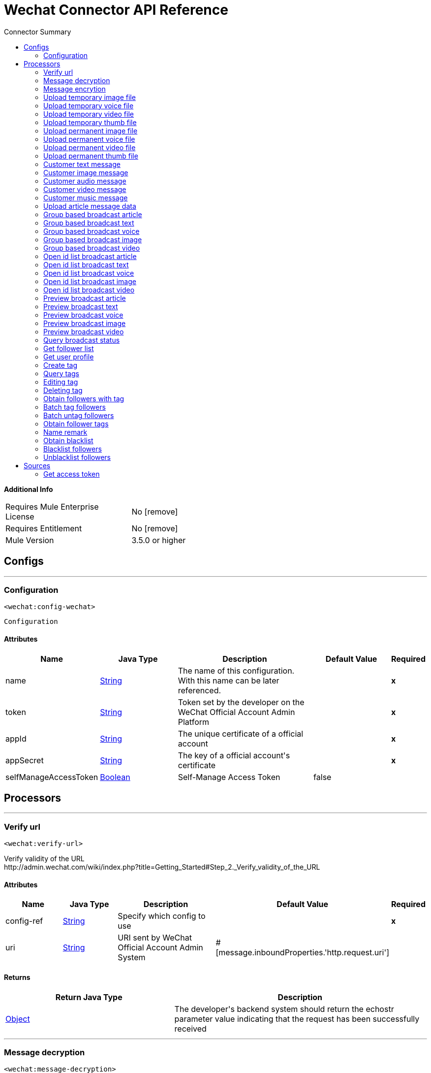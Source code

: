 
:toc:               left
:toc-title:         Connector Summary
:toclevels:         2
:last-update-label!:
:docinfo:
:source-highlighter: coderay
:icons: font


= Wechat Connector API Reference


*Additional Info*
[width="50", cols=".<60%,^40%" ]
|======================
| Requires Mule Enterprise License |  No icon:remove[]  {nbsp}
| Requires Entitlement |  No icon:remove[]  {nbsp}
| Mule Version | 3.5.0 or higher
|======================


== Configs
---
=== Configuration
`<wechat:config-wechat>`



`Configuration` 


==== Attributes
[cols=".^20%,.^20%,.^35%,.^20%,^.^5%", options="header"]
|======================
| Name | Java Type | Description | Default Value | Required
|name | +++<a href="http://docs.oracle.com/javase/7/docs/api/java/lang/String.html">String</a>+++ | The name of this configuration. With this name can be later referenced. | | *x*{nbsp}
| token | +++<a href="http://docs.oracle.com/javase/7/docs/api/java/lang/String.html">String</a>+++ | +++Token set by the developer on the WeChat Official Account Admin Platform+++ |   | *x*{nbsp}
| appId | +++<a href="http://docs.oracle.com/javase/7/docs/api/java/lang/String.html">String</a>+++ | +++The unique certificate of a official account+++ |   | *x*{nbsp}
| appSecret | +++<a href="http://docs.oracle.com/javase/7/docs/api/java/lang/String.html">String</a>+++ | +++The key of a official account's certificate+++ |   | *x*{nbsp}
| selfManageAccessToken | +++<a href="http://docs.oracle.com/javase/7/docs/api/java/lang/Boolean.html">Boolean</a>+++ | +++Self-Manage Access Token+++ |  false | {nbsp}
|======================



== Processors

---

=== Verify url
`<wechat:verify-url>`




+++
Verify validity of the URL
</br>http://admin.wechat.com/wiki/index.php?title=Getting_Started#Step_2._Verify_validity_of_the_URL
+++


    
    
==== Attributes
[cols=".^20%,.^20%,.^35%,.^20%,^.^5%", options="header"]
|======================
|Name |Java Type | Description | Default Value | Required
| config-ref | +++<a href="http://docs.oracle.com/javase/7/docs/api/java/lang/String.html">String</a>+++ | Specify which config to use | |*x*{nbsp}



| 
uri  | +++<a href="http://docs.oracle.com/javase/7/docs/api/java/lang/String.html">String</a>+++ | +++URI sent by WeChat Official Account Admin System+++ | #[message.inboundProperties.'http.request.uri'] | {nbsp}


|======================

==== Returns
[cols=".^40%,.^60%", options="header"]
|======================
|Return Java Type | Description
|+++<a href="http://docs.oracle.com/javase/7/docs/api/java/lang/Object.html">Object</a>+++ | +++The developer's backend system should return the echostr parameter value indicating that the request has been successfully received+++
|======================




---

=== Message decryption
`<wechat:message-decryption>`




+++
Authenticate message validity and obtain decrypted message.
</br><a href="http://admin.wechat.com/wiki/index.php?title=Implementation_Guide">http://admin.wechat.com/wiki/index.php?title=Implementation_Guide</a>
+++


    
            
==== Attributes
[cols=".^20%,.^20%,.^35%,.^20%,^.^5%", options="header"]
|======================
|Name |Java Type | Description | Default Value | Required
| config-ref | +++<a href="http://docs.oracle.com/javase/7/docs/api/java/lang/String.html">String</a>+++ | Specify which config to use | |*x*{nbsp}



| 
encrytedXml icon:envelope[] | +++<a href="http://docs.oracle.com/javase/7/docs/api/java/lang/String.html">String</a>+++ | +++Encryted message.+++ | #[payload] | {nbsp}




| 
encodingAesKey  | +++<a href="http://docs.oracle.com/javase/7/docs/api/java/lang/String.html">String</a>+++ | +++EncodingAESKey set by the developer on the WeChat Official Account Admin Platform+++ |  | *x*{nbsp}




| 
uri  | +++<a href="http://docs.oracle.com/javase/7/docs/api/java/lang/String.html">String</a>+++ | +++URI sent by WeChat Official Account Admin System+++ | #[message.inboundProperties.'http.request.uri'] | {nbsp}


|======================

==== Returns
[cols=".^40%,.^60%", options="header"]
|======================
|Return Java Type | Description
|+++<a href="http://docs.oracle.com/javase/7/docs/api/java/lang/String.html">String</a>+++ | +++String XML+++
|======================




---

=== Message encrytion
`<wechat:message-encrytion>`




+++
Encrypt a reply message from an official account
</br><a href="http://admin.wechat.com/wiki/index.php?title=Implementation_Guide">http://admin.wechat.com/wiki/index.php?title=Implementation_Guide</a>
+++


    
            
==== Attributes
[cols=".^20%,.^20%,.^35%,.^20%,^.^5%", options="header"]
|======================
|Name |Java Type | Description | Default Value | Required
| config-ref | +++<a href="http://docs.oracle.com/javase/7/docs/api/java/lang/String.html">String</a>+++ | Specify which config to use | |*x*{nbsp}



| 
replyXml icon:envelope[] | +++<a href="http://docs.oracle.com/javase/7/docs/api/java/lang/String.html">String</a>+++ | +++Reply message from an official account+++ | #[payload] | {nbsp}




| 
encodingAesKey  | +++<a href="http://docs.oracle.com/javase/7/docs/api/java/lang/String.html">String</a>+++ | +++EncodingAESKey set by the developer on the WeChat Official Account Admin Platform+++ |  | *x*{nbsp}




| 
uri  | +++<a href="http://docs.oracle.com/javase/7/docs/api/java/lang/String.html">String</a>+++ | +++URI sent by WeChat Official Account Admin System+++ | #[message.inboundProperties.'http.request.uri'] | {nbsp}


|======================

==== Returns
[cols=".^40%,.^60%", options="header"]
|======================
|Return Java Type | Description
|+++<a href="http://docs.oracle.com/javase/7/docs/api/java/lang/String.html">String</a>+++ | +++String XML+++
|======================




---

=== Upload temporary image file
`<wechat:upload-temporary-image-file>`




+++
Upload Temporary Image Material
</br><a href="http://admin.wechat.com/wiki/index.php?title=Transferring_Multimedia_Files">http://admin.wechat.com/wiki/index.php?title=Transferring_Multimedia_Files</a>
+++


    
            
==== Attributes
[cols=".^20%,.^20%,.^35%,.^20%,^.^5%", options="header"]
|======================
|Name |Java Type | Description | Default Value | Required
| config-ref | +++<a href="http://docs.oracle.com/javase/7/docs/api/java/lang/String.html">String</a>+++ | Specify which config to use | |*x*{nbsp}



| 
accessToken  | +++<a href="http://docs.oracle.com/javase/7/docs/api/java/lang/String.html">String</a>+++ | +++The certificate for the calling API. Mandatory if "Self Manage Access Token" config is true+++ |  | {nbsp}




| payload icon:envelope[] | +++Document+++ | *The current message payload is automatically transformed and injected to this parameter.* +++<br>+++ | #[payload] | {nbsp}




| 
attachment  | +++<a href="http://docs.oracle.com/javase/7/docs/api/java/util/Map.html">Map</a><<a href="http://docs.oracle.com/javase/7/docs/api/java/lang/String.html">String</a>,DataHandler>+++ | +++Attached file+++ | #[message.inboundAttachments] | {nbsp}


|======================

==== Returns
[cols=".^40%,.^60%", options="header"]
|======================
|Return Java Type | Description
|+++<a href="http://docs.oracle.com/javase/7/docs/api/java/util/Map.html">Map</a><<a href="http://docs.oracle.com/javase/7/docs/api/java/lang/String.html">String</a>,<a href="http://docs.oracle.com/javase/7/docs/api/java/lang/Object.html">Object</a>>+++ | +++HashMap+++
|======================




---

=== Upload temporary voice file
`<wechat:upload-temporary-voice-file>`




+++
Upload Temporary Voice Material
</br><a href="http://admin.wechat.com/wiki/index.php?title=Transferring_Multimedia_Files">http://admin.wechat.com/wiki/index.php?title=Transferring_Multimedia_Files</a>
+++


    
            
==== Attributes
[cols=".^20%,.^20%,.^35%,.^20%,^.^5%", options="header"]
|======================
|Name |Java Type | Description | Default Value | Required
| config-ref | +++<a href="http://docs.oracle.com/javase/7/docs/api/java/lang/String.html">String</a>+++ | Specify which config to use | |*x*{nbsp}



| 
accessToken  | +++<a href="http://docs.oracle.com/javase/7/docs/api/java/lang/String.html">String</a>+++ | +++The certificate for the calling API. Mandatory if "Self Manage Access Token" config is true+++ |  | {nbsp}




| payload icon:envelope[] | +++Document+++ | *The current message payload is automatically transformed and injected to this parameter.* +++<br>+++ | #[payload] | {nbsp}




| 
attachment  | +++<a href="http://docs.oracle.com/javase/7/docs/api/java/util/Map.html">Map</a><<a href="http://docs.oracle.com/javase/7/docs/api/java/lang/String.html">String</a>,DataHandler>+++ | +++Attached file+++ | #[message.inboundAttachments] | {nbsp}


|======================

==== Returns
[cols=".^40%,.^60%", options="header"]
|======================
|Return Java Type | Description
|+++<a href="http://docs.oracle.com/javase/7/docs/api/java/util/Map.html">Map</a><<a href="http://docs.oracle.com/javase/7/docs/api/java/lang/String.html">String</a>,<a href="http://docs.oracle.com/javase/7/docs/api/java/lang/Object.html">Object</a>>+++ | +++HashMap+++
|======================




---

=== Upload temporary video file
`<wechat:upload-temporary-video-file>`




+++
Upload Temporary Video Material
</br><a href="http://admin.wechat.com/wiki/index.php?title=Transferring_Multimedia_Files">http://admin.wechat.com/wiki/index.php?title=Transferring_Multimedia_Files</a>
+++


    
            
==== Attributes
[cols=".^20%,.^20%,.^35%,.^20%,^.^5%", options="header"]
|======================
|Name |Java Type | Description | Default Value | Required
| config-ref | +++<a href="http://docs.oracle.com/javase/7/docs/api/java/lang/String.html">String</a>+++ | Specify which config to use | |*x*{nbsp}



| 
accessToken  | +++<a href="http://docs.oracle.com/javase/7/docs/api/java/lang/String.html">String</a>+++ | +++The certificate for the calling API. Mandatory if "Self Manage Access Token" config is true+++ |  | {nbsp}




| payload icon:envelope[] | +++Document+++ | *The current message payload is automatically transformed and injected to this parameter.* +++<br>+++ | #[payload] | {nbsp}




| 
attachment  | +++<a href="http://docs.oracle.com/javase/7/docs/api/java/util/Map.html">Map</a><<a href="http://docs.oracle.com/javase/7/docs/api/java/lang/String.html">String</a>,DataHandler>+++ | +++Attached file+++ | #[message.inboundAttachments] | {nbsp}


|======================

==== Returns
[cols=".^40%,.^60%", options="header"]
|======================
|Return Java Type | Description
|+++<a href="http://docs.oracle.com/javase/7/docs/api/java/util/Map.html">Map</a><<a href="http://docs.oracle.com/javase/7/docs/api/java/lang/String.html">String</a>,<a href="http://docs.oracle.com/javase/7/docs/api/java/lang/Object.html">Object</a>>+++ | +++HashMap+++
|======================




---

=== Upload temporary thumb file
`<wechat:upload-temporary-thumb-file>`




+++
Upload Temporary Thumb Material
</br><a href="http://admin.wechat.com/wiki/index.php?title=Transferring_Multimedia_Files">http://admin.wechat.com/wiki/index.php?title=Transferring_Multimedia_Files</a>
+++


    
            
==== Attributes
[cols=".^20%,.^20%,.^35%,.^20%,^.^5%", options="header"]
|======================
|Name |Java Type | Description | Default Value | Required
| config-ref | +++<a href="http://docs.oracle.com/javase/7/docs/api/java/lang/String.html">String</a>+++ | Specify which config to use | |*x*{nbsp}



| 
accessToken  | +++<a href="http://docs.oracle.com/javase/7/docs/api/java/lang/String.html">String</a>+++ | +++The certificate for the calling API. Mandatory if "Self Manage Access Token" config is true+++ |  | {nbsp}




| payload icon:envelope[] | +++Document+++ | *The current message payload is automatically transformed and injected to this parameter.* +++<br>+++ | #[payload] | {nbsp}




| 
attachment  | +++<a href="http://docs.oracle.com/javase/7/docs/api/java/util/Map.html">Map</a><<a href="http://docs.oracle.com/javase/7/docs/api/java/lang/String.html">String</a>,DataHandler>+++ | +++Attached file+++ | #[message.inboundAttachments] | {nbsp}


|======================

==== Returns
[cols=".^40%,.^60%", options="header"]
|======================
|Return Java Type | Description
|+++<a href="http://docs.oracle.com/javase/7/docs/api/java/util/Map.html">Map</a><<a href="http://docs.oracle.com/javase/7/docs/api/java/lang/String.html">String</a>,<a href="http://docs.oracle.com/javase/7/docs/api/java/lang/Object.html">Object</a>>+++ | +++HashMap+++
|======================




---

=== Upload permanent image file
`<wechat:upload-permanent-image-file>`




+++
Upload Permanent Image Material
</br><a href="http://open.wechat.com/cgi-bin/newreadtemplate?t=overseas_open/docs/oa/asset-management/upload-perm-asset#asset-management_upload-perm-asset">http://open.wechat.com/cgi-bin/newreadtemplate?t=overseas_open/docs/oa/asset-management/upload-perm-asset#asset-management_upload-perm-asset</a>
+++


    
                
==== Attributes
[cols=".^20%,.^20%,.^35%,.^20%,^.^5%", options="header"]
|======================
|Name |Java Type | Description | Default Value | Required
| config-ref | +++<a href="http://docs.oracle.com/javase/7/docs/api/java/lang/String.html">String</a>+++ | Specify which config to use | |*x*{nbsp}



| 
accessToken  | +++<a href="http://docs.oracle.com/javase/7/docs/api/java/lang/String.html">String</a>+++ | +++The certificate for the calling API. Mandatory if "Self Manage Access Token" config is true+++ |  | {nbsp}




| 
title  | +++<a href="http://docs.oracle.com/javase/7/docs/api/java/lang/String.html">String</a>+++ | +++The title of this image.+++ |  | *x*{nbsp}




| payload icon:envelope[] | +++Document+++ | *The current message payload is automatically transformed and injected to this parameter.* +++<br>+++ | #[payload] | {nbsp}




| 
attachment  | +++<a href="http://docs.oracle.com/javase/7/docs/api/java/util/Map.html">Map</a><<a href="http://docs.oracle.com/javase/7/docs/api/java/lang/String.html">String</a>,DataHandler>+++ | +++Attached file+++ | #[message.inboundAttachments] | {nbsp}


|======================

==== Returns
[cols=".^40%,.^60%", options="header"]
|======================
|Return Java Type | Description
|+++<a href="http://docs.oracle.com/javase/7/docs/api/java/util/Map.html">Map</a><<a href="http://docs.oracle.com/javase/7/docs/api/java/lang/String.html">String</a>,<a href="http://docs.oracle.com/javase/7/docs/api/java/lang/Object.html">Object</a>>+++ | +++HashMap+++
|======================




---

=== Upload permanent voice file
`<wechat:upload-permanent-voice-file>`




+++
Upload Permanent Voice Material
</br><a href="http://open.wechat.com/cgi-bin/newreadtemplate?t=overseas_open/docs/oa/asset-management/upload-perm-asset#asset-management_upload-perm-asset">http://open.wechat.com/cgi-bin/newreadtemplate?t=overseas_open/docs/oa/asset-management/upload-perm-asset#asset-management_upload-perm-asset</a>
+++


    
                
==== Attributes
[cols=".^20%,.^20%,.^35%,.^20%,^.^5%", options="header"]
|======================
|Name |Java Type | Description | Default Value | Required
| config-ref | +++<a href="http://docs.oracle.com/javase/7/docs/api/java/lang/String.html">String</a>+++ | Specify which config to use | |*x*{nbsp}



| 
accessToken  | +++<a href="http://docs.oracle.com/javase/7/docs/api/java/lang/String.html">String</a>+++ | +++The certificate for the calling API. Mandatory if "Self Manage Access Token" config is true+++ |  | {nbsp}




| 
title  | +++<a href="http://docs.oracle.com/javase/7/docs/api/java/lang/String.html">String</a>+++ | +++The title of this voice.+++ |  | *x*{nbsp}




| payload icon:envelope[] | +++Document+++ | *The current message payload is automatically transformed and injected to this parameter.* +++<br>+++ | #[payload] | {nbsp}




| 
attachment  | +++<a href="http://docs.oracle.com/javase/7/docs/api/java/util/Map.html">Map</a><<a href="http://docs.oracle.com/javase/7/docs/api/java/lang/String.html">String</a>,DataHandler>+++ | +++Attached file+++ | #[message.inboundAttachments] | {nbsp}


|======================

==== Returns
[cols=".^40%,.^60%", options="header"]
|======================
|Return Java Type | Description
|+++<a href="http://docs.oracle.com/javase/7/docs/api/java/util/Map.html">Map</a><<a href="http://docs.oracle.com/javase/7/docs/api/java/lang/String.html">String</a>,<a href="http://docs.oracle.com/javase/7/docs/api/java/lang/Object.html">Object</a>>+++ | +++HashMap+++
|======================




---

=== Upload permanent video file
`<wechat:upload-permanent-video-file>`




+++
Upload Permanent Video Material
</br><a href="http://open.wechat.com/cgi-bin/newreadtemplate?t=overseas_open/docs/oa/asset-management/upload-perm-asset#asset-management_upload-perm-asset">http://open.wechat.com/cgi-bin/newreadtemplate?t=overseas_open/docs/oa/asset-management/upload-perm-asset#asset-management_upload-perm-asset</a>
+++


    
                    
==== Attributes
[cols=".^20%,.^20%,.^35%,.^20%,^.^5%", options="header"]
|======================
|Name |Java Type | Description | Default Value | Required
| config-ref | +++<a href="http://docs.oracle.com/javase/7/docs/api/java/lang/String.html">String</a>+++ | Specify which config to use | |*x*{nbsp}



| 
accessToken  | +++<a href="http://docs.oracle.com/javase/7/docs/api/java/lang/String.html">String</a>+++ | +++The certificate for the calling API. Mandatory if "Self Manage Access Token" config is true+++ |  | {nbsp}




| 
title  | +++<a href="http://docs.oracle.com/javase/7/docs/api/java/lang/String.html">String</a>+++ | +++The title of this video.+++ |  | *x*{nbsp}




| 
introduction  | +++<a href="http://docs.oracle.com/javase/7/docs/api/java/lang/String.html">String</a>+++ | +++A description for this video.+++ |  | *x*{nbsp}




| payload icon:envelope[] | +++Document+++ | *The current message payload is automatically transformed and injected to this parameter.* +++<br>+++ | #[payload] | {nbsp}




| 
attachment  | +++<a href="http://docs.oracle.com/javase/7/docs/api/java/util/Map.html">Map</a><<a href="http://docs.oracle.com/javase/7/docs/api/java/lang/String.html">String</a>,DataHandler>+++ | +++Attached file+++ | #[message.inboundAttachments] | {nbsp}


|======================

==== Returns
[cols=".^40%,.^60%", options="header"]
|======================
|Return Java Type | Description
|+++<a href="http://docs.oracle.com/javase/7/docs/api/java/util/Map.html">Map</a><<a href="http://docs.oracle.com/javase/7/docs/api/java/lang/String.html">String</a>,<a href="http://docs.oracle.com/javase/7/docs/api/java/lang/Object.html">Object</a>>+++ | +++HashMap+++
|======================




---

=== Upload permanent thumb file
`<wechat:upload-permanent-thumb-file>`




+++
Upload Permanent Thumb Material
</br><a href="http://open.wechat.com/cgi-bin/newreadtemplate?t=overseas_open/docs/oa/asset-management/upload-perm-asset#asset-management_upload-perm-asset">http://open.wechat.com/cgi-bin/newreadtemplate?t=overseas_open/docs/oa/asset-management/upload-perm-asset#asset-management_upload-perm-asset</a>
+++


    
                
==== Attributes
[cols=".^20%,.^20%,.^35%,.^20%,^.^5%", options="header"]
|======================
|Name |Java Type | Description | Default Value | Required
| config-ref | +++<a href="http://docs.oracle.com/javase/7/docs/api/java/lang/String.html">String</a>+++ | Specify which config to use | |*x*{nbsp}



| 
accessToken  | +++<a href="http://docs.oracle.com/javase/7/docs/api/java/lang/String.html">String</a>+++ | +++The certificate for the calling API. Mandatory if "Self Manage Access Token" config is true+++ |  | {nbsp}




| 
title  | +++<a href="http://docs.oracle.com/javase/7/docs/api/java/lang/String.html">String</a>+++ | +++The title of this thumb.+++ |  | *x*{nbsp}




| payload icon:envelope[] | +++Document+++ | *The current message payload is automatically transformed and injected to this parameter.* +++<br>+++ | #[payload] | {nbsp}




| 
attachment  | +++<a href="http://docs.oracle.com/javase/7/docs/api/java/util/Map.html">Map</a><<a href="http://docs.oracle.com/javase/7/docs/api/java/lang/String.html">String</a>,DataHandler>+++ | +++Attached file+++ | #[message.inboundAttachments] | {nbsp}


|======================

==== Returns
[cols=".^40%,.^60%", options="header"]
|======================
|Return Java Type | Description
|+++<a href="http://docs.oracle.com/javase/7/docs/api/java/util/Map.html">Map</a><<a href="http://docs.oracle.com/javase/7/docs/api/java/lang/String.html">String</a>,<a href="http://docs.oracle.com/javase/7/docs/api/java/lang/Object.html">Object</a>>+++ | +++HashMap+++
|======================




---

=== Customer text message
`<wechat:customer-text-message>`




+++
Send Customer Text Message to OpenId
</br><a href="http://admin.wechat.com/wiki/index.php?title=Customer_Service_Messages#Text_Message">http://admin.wechat.com/wiki/index.php?title=Customer_Service_Messages#Text_Message</a>
+++


    
            
==== Attributes
[cols=".^20%,.^20%,.^35%,.^20%,^.^5%", options="header"]
|======================
|Name |Java Type | Description | Default Value | Required
| config-ref | +++<a href="http://docs.oracle.com/javase/7/docs/api/java/lang/String.html">String</a>+++ | Specify which config to use | |*x*{nbsp}



| 
accessToken  | +++<a href="http://docs.oracle.com/javase/7/docs/api/java/lang/String.html">String</a>+++ | +++The certificate for the calling API. Mandatory if "Self Manage Access Token" config is true+++ |  | {nbsp}




| 
openId  | +++<a href="http://docs.oracle.com/javase/7/docs/api/java/lang/String.html">String</a>+++ | +++Follower's openId+++ |  | *x*{nbsp}




| 
content  | +++<a href="http://docs.oracle.com/javase/7/docs/api/java/lang/String.html">String</a>+++ | +++Text Message+++ |  | *x*{nbsp}


|======================

==== Returns
[cols=".^40%,.^60%", options="header"]
|======================
|Return Java Type | Description
|+++<a href="http://docs.oracle.com/javase/7/docs/api/java/util/Map.html">Map</a><<a href="http://docs.oracle.com/javase/7/docs/api/java/lang/String.html">String</a>,<a href="http://docs.oracle.com/javase/7/docs/api/java/lang/Object.html">Object</a>>+++ | +++Hashmap+++
|======================




---

=== Customer image message
`<wechat:customer-image-message>`




+++
Send Customer Image Message to OpenId
</br><a href="http://admin.wechat.com/wiki/index.php?title=Customer_Service_Messages#Image_Message">http://admin.wechat.com/wiki/index.php?title=Customer_Service_Messages#Image_Message</a>
+++


    
            
==== Attributes
[cols=".^20%,.^20%,.^35%,.^20%,^.^5%", options="header"]
|======================
|Name |Java Type | Description | Default Value | Required
| config-ref | +++<a href="http://docs.oracle.com/javase/7/docs/api/java/lang/String.html">String</a>+++ | Specify which config to use | |*x*{nbsp}



| 
accessToken  | +++<a href="http://docs.oracle.com/javase/7/docs/api/java/lang/String.html">String</a>+++ | +++The certificate for the calling API. Mandatory if "Self Manage Access Token" config is true+++ |  | {nbsp}




| 
openId  | +++<a href="http://docs.oracle.com/javase/7/docs/api/java/lang/String.html">String</a>+++ | +++Follower's openId+++ |  | *x*{nbsp}




| 
mediaId  | +++<a href="http://docs.oracle.com/javase/7/docs/api/java/lang/String.html">String</a>+++ | +++Image Materials' mediaId+++ |  | *x*{nbsp}


|======================

==== Returns
[cols=".^40%,.^60%", options="header"]
|======================
|Return Java Type | Description
|+++<a href="http://docs.oracle.com/javase/7/docs/api/java/util/Map.html">Map</a><<a href="http://docs.oracle.com/javase/7/docs/api/java/lang/String.html">String</a>,<a href="http://docs.oracle.com/javase/7/docs/api/java/lang/Object.html">Object</a>>+++ | +++Hashmap+++
|======================




---

=== Customer audio message
`<wechat:customer-audio-message>`




+++
Send Customer Audio Message to OpenId
</br><a href="http://admin.wechat.com/wiki/index.php?title=Customer_Service_Messages#Audio_Message">http://admin.wechat.com/wiki/index.php?title=Customer_Service_Messages#Audio_Message</a>
+++


    
            
==== Attributes
[cols=".^20%,.^20%,.^35%,.^20%,^.^5%", options="header"]
|======================
|Name |Java Type | Description | Default Value | Required
| config-ref | +++<a href="http://docs.oracle.com/javase/7/docs/api/java/lang/String.html">String</a>+++ | Specify which config to use | |*x*{nbsp}



| 
accessToken  | +++<a href="http://docs.oracle.com/javase/7/docs/api/java/lang/String.html">String</a>+++ | +++The certificate for the calling API. Mandatory if "Self Manage Access Token" config is true+++ |  | {nbsp}




| 
openId  | +++<a href="http://docs.oracle.com/javase/7/docs/api/java/lang/String.html">String</a>+++ | +++Follower's openId+++ |  | *x*{nbsp}




| 
mediaId  | +++<a href="http://docs.oracle.com/javase/7/docs/api/java/lang/String.html">String</a>+++ | +++Audio Materials' mediaId+++ |  | *x*{nbsp}


|======================

==== Returns
[cols=".^40%,.^60%", options="header"]
|======================
|Return Java Type | Description
|+++<a href="http://docs.oracle.com/javase/7/docs/api/java/util/Map.html">Map</a><<a href="http://docs.oracle.com/javase/7/docs/api/java/lang/String.html">String</a>,<a href="http://docs.oracle.com/javase/7/docs/api/java/lang/Object.html">Object</a>>+++ | +++Hashmap+++
|======================




---

=== Customer video message
`<wechat:customer-video-message>`




+++
Send Customer Video Message to OpenId
</br><a href="http://admin.wechat.com/wiki/index.php?title=Customer_Service_Messages#Video_Message">http://admin.wechat.com/wiki/index.php?title=Customer_Service_Messages#Video_Message</a>
+++


    
                
==== Attributes
[cols=".^20%,.^20%,.^35%,.^20%,^.^5%", options="header"]
|======================
|Name |Java Type | Description | Default Value | Required
| config-ref | +++<a href="http://docs.oracle.com/javase/7/docs/api/java/lang/String.html">String</a>+++ | Specify which config to use | |*x*{nbsp}



| 
accessToken  | +++<a href="http://docs.oracle.com/javase/7/docs/api/java/lang/String.html">String</a>+++ | +++The certificate for the calling API. Mandatory if "Self Manage Access Token" config is true+++ |  | {nbsp}




| 
openId  | +++<a href="http://docs.oracle.com/javase/7/docs/api/java/lang/String.html">String</a>+++ | +++Follower's openId+++ |  | *x*{nbsp}




| 
mediaId  | +++<a href="http://docs.oracle.com/javase/7/docs/api/java/lang/String.html">String</a>+++ | +++Video Materials' mediaId+++ |  | *x*{nbsp}




| 
thumbMediaId  | +++<a href="http://docs.oracle.com/javase/7/docs/api/java/lang/String.html">String</a>+++ | +++Video Materials' thumbMediaId+++ |  | *x*{nbsp}


|======================

==== Returns
[cols=".^40%,.^60%", options="header"]
|======================
|Return Java Type | Description
|+++<a href="http://docs.oracle.com/javase/7/docs/api/java/util/Map.html">Map</a><<a href="http://docs.oracle.com/javase/7/docs/api/java/lang/String.html">String</a>,<a href="http://docs.oracle.com/javase/7/docs/api/java/lang/Object.html">Object</a>>+++ | +++Hashmap+++
|======================




---

=== Customer music message
`<wechat:customer-music-message>`




+++
Send Customer Music Message to OpenId
</br><a href="http://admin.wechat.com/wiki/index.php?title=Customer_Service_Messages#Music_Message">http://admin.wechat.com/wiki/index.php?title=Customer_Service_Messages#Music_Message</a>
+++


    
                            
==== Attributes
[cols=".^20%,.^20%,.^35%,.^20%,^.^5%", options="header"]
|======================
|Name |Java Type | Description | Default Value | Required
| config-ref | +++<a href="http://docs.oracle.com/javase/7/docs/api/java/lang/String.html">String</a>+++ | Specify which config to use | |*x*{nbsp}



| 
accessToken  | +++<a href="http://docs.oracle.com/javase/7/docs/api/java/lang/String.html">String</a>+++ | +++The certificate for the calling API. Mandatory if "Self Manage Access Token" config is true+++ |  | {nbsp}




| 
openId  | +++<a href="http://docs.oracle.com/javase/7/docs/api/java/lang/String.html">String</a>+++ | +++Follower's openId+++ |  | *x*{nbsp}




| 
title  | +++<a href="http://docs.oracle.com/javase/7/docs/api/java/lang/String.html">String</a>+++ | +++Music title+++ |  | *x*{nbsp}




| 
description  | +++<a href="http://docs.oracle.com/javase/7/docs/api/java/lang/String.html">String</a>+++ | +++Music description+++ |  | *x*{nbsp}




| 
musicUrl  | +++<a href="http://docs.oracle.com/javase/7/docs/api/java/lang/String.html">String</a>+++ | +++Music URL+++ |  | *x*{nbsp}




| 
hqMusicUrl  | +++<a href="http://docs.oracle.com/javase/7/docs/api/java/lang/String.html">String</a>+++ | +++High-quality URL that WeChat accesses on WiFi+++ |  | *x*{nbsp}




| 
thumbMediaId  | +++<a href="http://docs.oracle.com/javase/7/docs/api/java/lang/String.html">String</a>+++ | +++The media ID of the thumb+++ |  | *x*{nbsp}


|======================

==== Returns
[cols=".^40%,.^60%", options="header"]
|======================
|Return Java Type | Description
|+++<a href="http://docs.oracle.com/javase/7/docs/api/java/util/Map.html">Map</a><<a href="http://docs.oracle.com/javase/7/docs/api/java/lang/String.html">String</a>,<a href="http://docs.oracle.com/javase/7/docs/api/java/lang/Object.html">Object</a>>+++ | +++Hashmap+++
|======================




---

=== Upload article message data
`<wechat:upload-article-message-data>`



icon:cloud[] {nbsp} DataSense enabled

+++
Upload Article Message Data
</br><a href="http://admin.wechat.com/wiki/index.php?title=Advanced_Broadcast_Interface#Upload_Article_Message_Data">http://admin.wechat.com/wiki/index.php?title=Advanced_Broadcast_Interface#Upload_Article_Message_Data</a>
+++


    
                
==== Attributes
[cols=".^20%,.^20%,.^35%,.^20%,^.^5%", options="header"]
|======================
|Name |Java Type | Description | Default Value | Required
| config-ref | +++<a href="http://docs.oracle.com/javase/7/docs/api/java/lang/String.html">String</a>+++ | Specify which config to use | |*x*{nbsp}



| 
accessToken  | +++<a href="http://docs.oracle.com/javase/7/docs/api/java/lang/String.html">String</a>+++ | +++The certificate for the calling API. Mandatory if "Self Manage Access Token" config is true+++ |  | {nbsp}




| 
ApiName icon:key[] | +++<a href="http://docs.oracle.com/javase/7/docs/api/java/lang/String.html">String</a>+++ | +++Upload Article Message Data+++ | UploadArticleMessageData | {nbsp}




| 
articles icon:envelope[] | +++<a href="http://docs.oracle.com/javase/7/docs/api/java/util/List.html">List</a><<a href="http://docs.oracle.com/javase/7/docs/api/java/util/Map.html">Map</a><<a href="http://docs.oracle.com/javase/7/docs/api/java/lang/String.html">String</a>,<a href="http://docs.oracle.com/javase/7/docs/api/java/lang/Object.html">Object</a>>>+++ | +++Articles of Upload Article Message Data API+++ | #[payload] | {nbsp}


|======================

==== Returns
[cols=".^40%,.^60%", options="header"]
|======================
|Return Java Type | Description
|+++<a href="http://docs.oracle.com/javase/7/docs/api/java/util/Map.html">Map</a><<a href="http://docs.oracle.com/javase/7/docs/api/java/lang/String.html">String</a>,<a href="http://docs.oracle.com/javase/7/docs/api/java/lang/Object.html">Object</a>>+++ | +++Hashmap+++
|======================




---

=== Group based broadcast article
`<wechat:group-based-broadcast-article>`




+++
Group-Based Broadcast Article
</br><a href="http://admin.wechat.com/wiki/index.php?title=Advanced_Broadcast_Interface#Group-Based_Broadcast">http://admin.wechat.com/wiki/index.php?title=Advanced_Broadcast_Interface#Group-Based_Broadcast</a>
+++


    
            
==== Attributes
[cols=".^20%,.^20%,.^35%,.^20%,^.^5%", options="header"]
|======================
|Name |Java Type | Description | Default Value | Required
| config-ref | +++<a href="http://docs.oracle.com/javase/7/docs/api/java/lang/String.html">String</a>+++ | Specify which config to use | |*x*{nbsp}



| 
accessToken  | +++<a href="http://docs.oracle.com/javase/7/docs/api/java/lang/String.html">String</a>+++ | +++The certificate for the calling API. Mandatory if "Self Manage Access Token" config is true+++ |  | {nbsp}




| 
groupId  | +++<a href="http://docs.oracle.com/javase/7/docs/api/java/lang/String.html">String</a>+++ | +++ID of any groups to be broadcast to+++ |  | *x*{nbsp}




| 
mediaId  | +++<a href="http://docs.oracle.com/javase/7/docs/api/java/lang/String.html">String</a>+++ | +++ID of the message to be broadcast+++ |  | *x*{nbsp}


|======================

==== Returns
[cols=".^40%,.^60%", options="header"]
|======================
|Return Java Type | Description
|+++<a href="http://docs.oracle.com/javase/7/docs/api/java/util/Map.html">Map</a><<a href="http://docs.oracle.com/javase/7/docs/api/java/lang/String.html">String</a>,<a href="http://docs.oracle.com/javase/7/docs/api/java/lang/Object.html">Object</a>>+++ | +++Hashmap+++
|======================




---

=== Group based broadcast text
`<wechat:group-based-broadcast-text>`




+++
Group-Based Broadcast Text
</br><a href="http://admin.wechat.com/wiki/index.php?title=Advanced_Broadcast_Interface#Group-Based_Broadcast">http://admin.wechat.com/wiki/index.php?title=Advanced_Broadcast_Interface#Group-Based_Broadcast</a>
+++


    
            
==== Attributes
[cols=".^20%,.^20%,.^35%,.^20%,^.^5%", options="header"]
|======================
|Name |Java Type | Description | Default Value | Required
| config-ref | +++<a href="http://docs.oracle.com/javase/7/docs/api/java/lang/String.html">String</a>+++ | Specify which config to use | |*x*{nbsp}



| 
accessToken  | +++<a href="http://docs.oracle.com/javase/7/docs/api/java/lang/String.html">String</a>+++ | +++The certificate for the calling API. Mandatory if "Self Manage Access Token" config is true+++ |  | {nbsp}




| 
groupId  | +++<a href="http://docs.oracle.com/javase/7/docs/api/java/lang/String.html">String</a>+++ | +++ID of any groups to be broadcast to+++ |  | *x*{nbsp}




| 
content  | +++<a href="http://docs.oracle.com/javase/7/docs/api/java/lang/String.html">String</a>+++ | +++Text content+++ |  | *x*{nbsp}


|======================

==== Returns
[cols=".^40%,.^60%", options="header"]
|======================
|Return Java Type | Description
|+++<a href="http://docs.oracle.com/javase/7/docs/api/java/util/Map.html">Map</a><<a href="http://docs.oracle.com/javase/7/docs/api/java/lang/String.html">String</a>,<a href="http://docs.oracle.com/javase/7/docs/api/java/lang/Object.html">Object</a>>+++ | +++Hashmap+++
|======================




---

=== Group based broadcast voice
`<wechat:group-based-broadcast-voice>`




+++
Group-Based Broadcast Voice
</br><a href="http://admin.wechat.com/wiki/index.php?title=Advanced_Broadcast_Interface#Group-Based_Broadcast">http://admin.wechat.com/wiki/index.php?title=Advanced_Broadcast_Interface#Group-Based_Broadcast</a>
+++


    
            
==== Attributes
[cols=".^20%,.^20%,.^35%,.^20%,^.^5%", options="header"]
|======================
|Name |Java Type | Description | Default Value | Required
| config-ref | +++<a href="http://docs.oracle.com/javase/7/docs/api/java/lang/String.html">String</a>+++ | Specify which config to use | |*x*{nbsp}



| 
accessToken  | +++<a href="http://docs.oracle.com/javase/7/docs/api/java/lang/String.html">String</a>+++ | +++The certificate for the calling API. Mandatory if "Self Manage Access Token" config is true+++ |  | {nbsp}




| 
groupId  | +++<a href="http://docs.oracle.com/javase/7/docs/api/java/lang/String.html">String</a>+++ | +++ID of any groups to be broadcast to+++ |  | *x*{nbsp}




| 
mediaId  | +++<a href="http://docs.oracle.com/javase/7/docs/api/java/lang/String.html">String</a>+++ | +++ID of the message to be broadcast+++ |  | *x*{nbsp}


|======================

==== Returns
[cols=".^40%,.^60%", options="header"]
|======================
|Return Java Type | Description
|+++<a href="http://docs.oracle.com/javase/7/docs/api/java/util/Map.html">Map</a><<a href="http://docs.oracle.com/javase/7/docs/api/java/lang/String.html">String</a>,<a href="http://docs.oracle.com/javase/7/docs/api/java/lang/Object.html">Object</a>>+++ | +++Hashmap+++
|======================




---

=== Group based broadcast image
`<wechat:group-based-broadcast-image>`




+++
Group-Based Broadcast Image
</br><a href="http://admin.wechat.com/wiki/index.php?title=Advanced_Broadcast_Interface#Group-Based_Broadcast">http://admin.wechat.com/wiki/index.php?title=Advanced_Broadcast_Interface#Group-Based_Broadcast</a>
+++


    
            
==== Attributes
[cols=".^20%,.^20%,.^35%,.^20%,^.^5%", options="header"]
|======================
|Name |Java Type | Description | Default Value | Required
| config-ref | +++<a href="http://docs.oracle.com/javase/7/docs/api/java/lang/String.html">String</a>+++ | Specify which config to use | |*x*{nbsp}



| 
accessToken  | +++<a href="http://docs.oracle.com/javase/7/docs/api/java/lang/String.html">String</a>+++ | +++The certificate for the calling API. Mandatory if "Self Manage Access Token" config is true+++ |  | {nbsp}




| 
groupId  | +++<a href="http://docs.oracle.com/javase/7/docs/api/java/lang/String.html">String</a>+++ | +++ID of any groups to be broadcast to+++ |  | *x*{nbsp}




| 
mediaId  | +++<a href="http://docs.oracle.com/javase/7/docs/api/java/lang/String.html">String</a>+++ | +++ID of the message to be broadcast+++ |  | *x*{nbsp}


|======================

==== Returns
[cols=".^40%,.^60%", options="header"]
|======================
|Return Java Type | Description
|+++<a href="http://docs.oracle.com/javase/7/docs/api/java/util/Map.html">Map</a><<a href="http://docs.oracle.com/javase/7/docs/api/java/lang/String.html">String</a>,<a href="http://docs.oracle.com/javase/7/docs/api/java/lang/Object.html">Object</a>>+++ | +++Hashmap+++
|======================




---

=== Group based broadcast video
`<wechat:group-based-broadcast-video>`




+++
Group-Based Broadcast Video
</br><a href="http://admin.wechat.com/wiki/index.php?title=Advanced_Broadcast_Interface#Group-Based_Broadcast">http://admin.wechat.com/wiki/index.php?title=Advanced_Broadcast_Interface#Group-Based_Broadcast</a>
+++


    
            
==== Attributes
[cols=".^20%,.^20%,.^35%,.^20%,^.^5%", options="header"]
|======================
|Name |Java Type | Description | Default Value | Required
| config-ref | +++<a href="http://docs.oracle.com/javase/7/docs/api/java/lang/String.html">String</a>+++ | Specify which config to use | |*x*{nbsp}



| 
accessToken  | +++<a href="http://docs.oracle.com/javase/7/docs/api/java/lang/String.html">String</a>+++ | +++The certificate for the calling API. Mandatory if "Self Manage Access Token" config is true+++ |  | {nbsp}




| 
groupId  | +++<a href="http://docs.oracle.com/javase/7/docs/api/java/lang/String.html">String</a>+++ | +++ID of any groups to be broadcast to+++ |  | *x*{nbsp}




| 
mediaId  | +++<a href="http://docs.oracle.com/javase/7/docs/api/java/lang/String.html">String</a>+++ | +++ID of the message to be broadcast+++ |  | *x*{nbsp}


|======================

==== Returns
[cols=".^40%,.^60%", options="header"]
|======================
|Return Java Type | Description
|+++<a href="http://docs.oracle.com/javase/7/docs/api/java/util/Map.html">Map</a><<a href="http://docs.oracle.com/javase/7/docs/api/java/lang/String.html">String</a>,<a href="http://docs.oracle.com/javase/7/docs/api/java/lang/Object.html">Object</a>>+++ | +++Hashmap+++
|======================




---

=== Open id list broadcast article
`<wechat:open-id-list-broadcast-article>`



icon:cloud[] {nbsp} DataSense enabled

+++
OpenID List-Based Broadcast Article
</br><a href="http://admin.wechat.com/wiki/index.php?title=Advanced_Broadcast_Interface#OpenID_List-Based_Broadcast">http://admin.wechat.com/wiki/index.php?title=Advanced_Broadcast_Interface#OpenID_List-Based_Broadcast</a>
+++


    
                    
==== Attributes
[cols=".^20%,.^20%,.^35%,.^20%,^.^5%", options="header"]
|======================
|Name |Java Type | Description | Default Value | Required
| config-ref | +++<a href="http://docs.oracle.com/javase/7/docs/api/java/lang/String.html">String</a>+++ | Specify which config to use | |*x*{nbsp}



| 
accessToken  | +++<a href="http://docs.oracle.com/javase/7/docs/api/java/lang/String.html">String</a>+++ | +++The certificate for the calling API. Mandatory if "Self Manage Access Token" config is true+++ |  | {nbsp}




| 
mediaId  | +++<a href="http://docs.oracle.com/javase/7/docs/api/java/lang/String.html">String</a>+++ | +++ID of the message to be broadcast+++ |  | *x*{nbsp}




| 
ApiName icon:key[] | +++<a href="http://docs.oracle.com/javase/7/docs/api/java/lang/String.html">String</a>+++ | +++OpenID List Broadcast Article+++ | OpenIDListBroadcastArticle | {nbsp}




| 
toUser icon:envelope[] | +++<a href="http://docs.oracle.com/javase/7/docs/api/java/util/Map.html">Map</a><<a href="http://docs.oracle.com/javase/7/docs/api/java/lang/String.html">String</a>,<a href="http://docs.oracle.com/javase/7/docs/api/java/lang/Object.html">Object</a>>+++ | +++List of Follower's openId+++ | #[payload] | {nbsp}


|======================

==== Returns
[cols=".^40%,.^60%", options="header"]
|======================
|Return Java Type | Description
|+++<a href="http://docs.oracle.com/javase/7/docs/api/java/util/Map.html">Map</a><<a href="http://docs.oracle.com/javase/7/docs/api/java/lang/String.html">String</a>,<a href="http://docs.oracle.com/javase/7/docs/api/java/lang/Object.html">Object</a>>+++ | +++Hashmap+++
|======================




---

=== Open id list broadcast text
`<wechat:open-id-list-broadcast-text>`



icon:cloud[] {nbsp} DataSense enabled

+++
OpenID List-Based Broadcast Text
</br><a href="http://admin.wechat.com/wiki/index.php?title=Advanced_Broadcast_Interface#OpenID_List-Based_Broadcast">http://admin.wechat.com/wiki/index.php?title=Advanced_Broadcast_Interface#OpenID_List-Based_Broadcast</a>
+++


    
                    
==== Attributes
[cols=".^20%,.^20%,.^35%,.^20%,^.^5%", options="header"]
|======================
|Name |Java Type | Description | Default Value | Required
| config-ref | +++<a href="http://docs.oracle.com/javase/7/docs/api/java/lang/String.html">String</a>+++ | Specify which config to use | |*x*{nbsp}



| 
accessToken  | +++<a href="http://docs.oracle.com/javase/7/docs/api/java/lang/String.html">String</a>+++ | +++The certificate for the calling API. Mandatory if "Self Manage Access Token" config is true+++ |  | {nbsp}




| 
content  | +++<a href="http://docs.oracle.com/javase/7/docs/api/java/lang/String.html">String</a>+++ | +++Text content+++ |  | *x*{nbsp}




| 
ApiName icon:key[] | +++<a href="http://docs.oracle.com/javase/7/docs/api/java/lang/String.html">String</a>+++ | +++OpenID List Broadcast Text+++ | OpenIDListBroadcastText | {nbsp}




| 
toUser icon:envelope[] | +++<a href="http://docs.oracle.com/javase/7/docs/api/java/util/Map.html">Map</a><<a href="http://docs.oracle.com/javase/7/docs/api/java/lang/String.html">String</a>,<a href="http://docs.oracle.com/javase/7/docs/api/java/lang/Object.html">Object</a>>+++ | +++List of Follower's openId+++ | #[payload] | {nbsp}


|======================

==== Returns
[cols=".^40%,.^60%", options="header"]
|======================
|Return Java Type | Description
|+++<a href="http://docs.oracle.com/javase/7/docs/api/java/util/Map.html">Map</a><<a href="http://docs.oracle.com/javase/7/docs/api/java/lang/String.html">String</a>,<a href="http://docs.oracle.com/javase/7/docs/api/java/lang/Object.html">Object</a>>+++ | +++Hashmap+++
|======================




---

=== Open id list broadcast voice
`<wechat:open-id-list-broadcast-voice>`



icon:cloud[] {nbsp} DataSense enabled

+++
OpenID List-Based Broadcast Voice
</br><a href="http://admin.wechat.com/wiki/index.php?title=Advanced_Broadcast_Interface#OpenID_List-Based_Broadcast">http://admin.wechat.com/wiki/index.php?title=Advanced_Broadcast_Interface#OpenID_List-Based_Broadcast</a>
+++


    
                    
==== Attributes
[cols=".^20%,.^20%,.^35%,.^20%,^.^5%", options="header"]
|======================
|Name |Java Type | Description | Default Value | Required
| config-ref | +++<a href="http://docs.oracle.com/javase/7/docs/api/java/lang/String.html">String</a>+++ | Specify which config to use | |*x*{nbsp}



| 
accessToken  | +++<a href="http://docs.oracle.com/javase/7/docs/api/java/lang/String.html">String</a>+++ | +++The certificate for the calling API. Mandatory if "Self Manage Access Token" config is true+++ |  | {nbsp}




| 
mediaId  | +++<a href="http://docs.oracle.com/javase/7/docs/api/java/lang/String.html">String</a>+++ | +++ID of the message to be broadcast+++ |  | *x*{nbsp}




| 
ApiName icon:key[] | +++<a href="http://docs.oracle.com/javase/7/docs/api/java/lang/String.html">String</a>+++ | +++OpenID List Broadcast Voice+++ | OpenIDListBroadcastVoice | {nbsp}




| 
toUser icon:envelope[] | +++<a href="http://docs.oracle.com/javase/7/docs/api/java/util/Map.html">Map</a><<a href="http://docs.oracle.com/javase/7/docs/api/java/lang/String.html">String</a>,<a href="http://docs.oracle.com/javase/7/docs/api/java/lang/Object.html">Object</a>>+++ | +++List of Follower's openId+++ | #[payload] | {nbsp}


|======================

==== Returns
[cols=".^40%,.^60%", options="header"]
|======================
|Return Java Type | Description
|+++<a href="http://docs.oracle.com/javase/7/docs/api/java/util/Map.html">Map</a><<a href="http://docs.oracle.com/javase/7/docs/api/java/lang/String.html">String</a>,<a href="http://docs.oracle.com/javase/7/docs/api/java/lang/Object.html">Object</a>>+++ | +++Hashmap+++
|======================




---

=== Open id list broadcast image
`<wechat:open-id-list-broadcast-image>`



icon:cloud[] {nbsp} DataSense enabled

+++
OpenID List-Based Broadcast Image
</br><a href="http://admin.wechat.com/wiki/index.php?title=Advanced_Broadcast_Interface#OpenID_List-Based_Broadcast">http://admin.wechat.com/wiki/index.php?title=Advanced_Broadcast_Interface#OpenID_List-Based_Broadcast</a>
+++


    
                    
==== Attributes
[cols=".^20%,.^20%,.^35%,.^20%,^.^5%", options="header"]
|======================
|Name |Java Type | Description | Default Value | Required
| config-ref | +++<a href="http://docs.oracle.com/javase/7/docs/api/java/lang/String.html">String</a>+++ | Specify which config to use | |*x*{nbsp}



| 
accessToken  | +++<a href="http://docs.oracle.com/javase/7/docs/api/java/lang/String.html">String</a>+++ | +++The certificate for the calling API. Mandatory if "Self Manage Access Token" config is true+++ |  | {nbsp}




| 
mediaId  | +++<a href="http://docs.oracle.com/javase/7/docs/api/java/lang/String.html">String</a>+++ | +++ID of the message to be broadcast+++ |  | *x*{nbsp}




| 
ApiName icon:key[] | +++<a href="http://docs.oracle.com/javase/7/docs/api/java/lang/String.html">String</a>+++ | +++OpenID List Broadcast Image+++ | OpenIDListBroadcastImage | {nbsp}




| 
toUser icon:envelope[] | +++<a href="http://docs.oracle.com/javase/7/docs/api/java/util/Map.html">Map</a><<a href="http://docs.oracle.com/javase/7/docs/api/java/lang/String.html">String</a>,<a href="http://docs.oracle.com/javase/7/docs/api/java/lang/Object.html">Object</a>>+++ | +++List of Follower's openId+++ | #[payload] | {nbsp}


|======================

==== Returns
[cols=".^40%,.^60%", options="header"]
|======================
|Return Java Type | Description
|+++<a href="http://docs.oracle.com/javase/7/docs/api/java/util/Map.html">Map</a><<a href="http://docs.oracle.com/javase/7/docs/api/java/lang/String.html">String</a>,<a href="http://docs.oracle.com/javase/7/docs/api/java/lang/Object.html">Object</a>>+++ | +++Hashmap+++
|======================




---

=== Open id list broadcast video
`<wechat:open-id-list-broadcast-video>`



icon:cloud[] {nbsp} DataSense enabled

+++
OpenID List-Based Broadcast Video
</br><a href="http://admin.wechat.com/wiki/index.php?title=Advanced_Broadcast_Interface#OpenID_List-Based_Broadcast">http://admin.wechat.com/wiki/index.php?title=Advanced_Broadcast_Interface#OpenID_List-Based_Broadcast</a>
+++


    
                            
==== Attributes
[cols=".^20%,.^20%,.^35%,.^20%,^.^5%", options="header"]
|======================
|Name |Java Type | Description | Default Value | Required
| config-ref | +++<a href="http://docs.oracle.com/javase/7/docs/api/java/lang/String.html">String</a>+++ | Specify which config to use | |*x*{nbsp}



| 
accessToken  | +++<a href="http://docs.oracle.com/javase/7/docs/api/java/lang/String.html">String</a>+++ | +++The certificate for the calling API. Mandatory if "Self Manage Access Token" config is true+++ |  | {nbsp}




| 
mediaId  | +++<a href="http://docs.oracle.com/javase/7/docs/api/java/lang/String.html">String</a>+++ | +++here is obtained on Basic Support->Transferring Multimedia Files+++ |  | *x*{nbsp}




| 
title  | +++<a href="http://docs.oracle.com/javase/7/docs/api/java/lang/String.html">String</a>+++ | +++The title of the message+++ |  | *x*{nbsp}




| 
description  | +++<a href="http://docs.oracle.com/javase/7/docs/api/java/lang/String.html">String</a>+++ | +++The description of the message+++ |  | *x*{nbsp}




| 
ApiName icon:key[] | +++<a href="http://docs.oracle.com/javase/7/docs/api/java/lang/String.html">String</a>+++ | +++OpenID List Broadcast Video+++ | OpenIDListBroadcastVideo | {nbsp}




| 
toUser icon:envelope[] | +++<a href="http://docs.oracle.com/javase/7/docs/api/java/util/Map.html">Map</a><<a href="http://docs.oracle.com/javase/7/docs/api/java/lang/String.html">String</a>,<a href="http://docs.oracle.com/javase/7/docs/api/java/lang/Object.html">Object</a>>+++ | +++List of Follower's openId+++ | #[payload] | {nbsp}


|======================

==== Returns
[cols=".^40%,.^60%", options="header"]
|======================
|Return Java Type | Description
|+++<a href="http://docs.oracle.com/javase/7/docs/api/java/util/Map.html">Map</a><<a href="http://docs.oracle.com/javase/7/docs/api/java/lang/String.html">String</a>,<a href="http://docs.oracle.com/javase/7/docs/api/java/lang/Object.html">Object</a>>+++ | +++Hashmap+++
|======================




---

=== Preview broadcast article
`<wechat:preview-broadcast-article>`




+++
Send Preview Broadcast Article to OpenId
</br><a href="http://admin.wechat.com/wiki/index.php?title=Advanced_Broadcast_Interface#Preview_API">http://admin.wechat.com/wiki/index.php?title=Advanced_Broadcast_Interface#Preview_API</a>
+++


    
            
==== Attributes
[cols=".^20%,.^20%,.^35%,.^20%,^.^5%", options="header"]
|======================
|Name |Java Type | Description | Default Value | Required
| config-ref | +++<a href="http://docs.oracle.com/javase/7/docs/api/java/lang/String.html">String</a>+++ | Specify which config to use | |*x*{nbsp}



| 
accessToken  | +++<a href="http://docs.oracle.com/javase/7/docs/api/java/lang/String.html">String</a>+++ | +++The certificate for the calling API. Mandatory if "Self Manage Access Token" config is true+++ |  | {nbsp}




| 
toUser  | +++<a href="http://docs.oracle.com/javase/7/docs/api/java/lang/String.html">String</a>+++ | +++OpenID of the message receiver visible by the official account+++ |  | *x*{nbsp}




| 
mediaId  | +++<a href="http://docs.oracle.com/javase/7/docs/api/java/lang/String.html">String</a>+++ | +++ID of the message to be broadcast+++ |  | *x*{nbsp}


|======================

==== Returns
[cols=".^40%,.^60%", options="header"]
|======================
|Return Java Type | Description
|+++<a href="http://docs.oracle.com/javase/7/docs/api/java/util/Map.html">Map</a><<a href="http://docs.oracle.com/javase/7/docs/api/java/lang/String.html">String</a>,<a href="http://docs.oracle.com/javase/7/docs/api/java/lang/Object.html">Object</a>>+++ | +++Hashmap+++
|======================




---

=== Preview broadcast text
`<wechat:preview-broadcast-text>`




+++
Send Preview Broadcast Text to OpenId
</br><a href="http://admin.wechat.com/wiki/index.php?title=Advanced_Broadcast_Interface#Preview_API">http://admin.wechat.com/wiki/index.php?title=Advanced_Broadcast_Interface#Preview_API</a>
+++


    
            
==== Attributes
[cols=".^20%,.^20%,.^35%,.^20%,^.^5%", options="header"]
|======================
|Name |Java Type | Description | Default Value | Required
| config-ref | +++<a href="http://docs.oracle.com/javase/7/docs/api/java/lang/String.html">String</a>+++ | Specify which config to use | |*x*{nbsp}



| 
accessToken  | +++<a href="http://docs.oracle.com/javase/7/docs/api/java/lang/String.html">String</a>+++ | +++The certificate for the calling API. Mandatory if "Self Manage Access Token" config is true+++ |  | {nbsp}




| 
toUser  | +++<a href="http://docs.oracle.com/javase/7/docs/api/java/lang/String.html">String</a>+++ | +++OpenID of the message receiver visible by the official account+++ |  | *x*{nbsp}




| 
content  | +++<a href="http://docs.oracle.com/javase/7/docs/api/java/lang/String.html">String</a>+++ | +++Text content+++ |  | *x*{nbsp}


|======================

==== Returns
[cols=".^40%,.^60%", options="header"]
|======================
|Return Java Type | Description
|+++<a href="http://docs.oracle.com/javase/7/docs/api/java/util/Map.html">Map</a><<a href="http://docs.oracle.com/javase/7/docs/api/java/lang/String.html">String</a>,<a href="http://docs.oracle.com/javase/7/docs/api/java/lang/Object.html">Object</a>>+++ | +++Hashmap+++
|======================




---

=== Preview broadcast voice
`<wechat:preview-broadcast-voice>`




+++
Send Preview Broadcast Voice to OpenId
</br><a href="http://admin.wechat.com/wiki/index.php?title=Advanced_Broadcast_Interface#Preview_API">http://admin.wechat.com/wiki/index.php?title=Advanced_Broadcast_Interface#Preview_API</a>
+++


    
            
==== Attributes
[cols=".^20%,.^20%,.^35%,.^20%,^.^5%", options="header"]
|======================
|Name |Java Type | Description | Default Value | Required
| config-ref | +++<a href="http://docs.oracle.com/javase/7/docs/api/java/lang/String.html">String</a>+++ | Specify which config to use | |*x*{nbsp}



| 
accessToken  | +++<a href="http://docs.oracle.com/javase/7/docs/api/java/lang/String.html">String</a>+++ | +++The certificate for the calling API. Mandatory if "Self Manage Access Token" config is true+++ |  | {nbsp}




| 
toUser  | +++<a href="http://docs.oracle.com/javase/7/docs/api/java/lang/String.html">String</a>+++ | +++OpenID of the message receiver visible by the official account+++ |  | *x*{nbsp}




| 
mediaId  | +++<a href="http://docs.oracle.com/javase/7/docs/api/java/lang/String.html">String</a>+++ | +++ID of the message to be broadcast+++ |  | *x*{nbsp}


|======================

==== Returns
[cols=".^40%,.^60%", options="header"]
|======================
|Return Java Type | Description
|+++<a href="http://docs.oracle.com/javase/7/docs/api/java/util/Map.html">Map</a><<a href="http://docs.oracle.com/javase/7/docs/api/java/lang/String.html">String</a>,<a href="http://docs.oracle.com/javase/7/docs/api/java/lang/Object.html">Object</a>>+++ | +++Hashmap+++
|======================




---

=== Preview broadcast image
`<wechat:preview-broadcast-image>`




+++
Send Preview Broadcast Image to OpenId
</br><a href="http://admin.wechat.com/wiki/index.php?title=Advanced_Broadcast_Interface#Preview_API">http://admin.wechat.com/wiki/index.php?title=Advanced_Broadcast_Interface#Preview_API</a>
+++


    
            
==== Attributes
[cols=".^20%,.^20%,.^35%,.^20%,^.^5%", options="header"]
|======================
|Name |Java Type | Description | Default Value | Required
| config-ref | +++<a href="http://docs.oracle.com/javase/7/docs/api/java/lang/String.html">String</a>+++ | Specify which config to use | |*x*{nbsp}



| 
accessToken  | +++<a href="http://docs.oracle.com/javase/7/docs/api/java/lang/String.html">String</a>+++ | +++The certificate for the calling API. Mandatory if "Self Manage Access Token" config is true+++ |  | {nbsp}




| 
toUser  | +++<a href="http://docs.oracle.com/javase/7/docs/api/java/lang/String.html">String</a>+++ | +++OpenID of the message receiver visible by the official account+++ |  | *x*{nbsp}




| 
mediaId  | +++<a href="http://docs.oracle.com/javase/7/docs/api/java/lang/String.html">String</a>+++ | +++ID of the message to be broadcast+++ |  | *x*{nbsp}


|======================

==== Returns
[cols=".^40%,.^60%", options="header"]
|======================
|Return Java Type | Description
|+++<a href="http://docs.oracle.com/javase/7/docs/api/java/util/Map.html">Map</a><<a href="http://docs.oracle.com/javase/7/docs/api/java/lang/String.html">String</a>,<a href="http://docs.oracle.com/javase/7/docs/api/java/lang/Object.html">Object</a>>+++ | +++Hashmap+++
|======================




---

=== Preview broadcast video
`<wechat:preview-broadcast-video>`




+++
Send Preview Broadcast Video to OpenId
</br><a href="http://admin.wechat.com/wiki/index.php?title=Advanced_Broadcast_Interface#Preview_API">http://admin.wechat.com/wiki/index.php?title=Advanced_Broadcast_Interface#Preview_API</a>
+++


    
            
==== Attributes
[cols=".^20%,.^20%,.^35%,.^20%,^.^5%", options="header"]
|======================
|Name |Java Type | Description | Default Value | Required
| config-ref | +++<a href="http://docs.oracle.com/javase/7/docs/api/java/lang/String.html">String</a>+++ | Specify which config to use | |*x*{nbsp}



| 
accessToken  | +++<a href="http://docs.oracle.com/javase/7/docs/api/java/lang/String.html">String</a>+++ | +++The certificate for the calling API. Mandatory if "Self Manage Access Token" config is true+++ |  | {nbsp}




| 
toUser  | +++<a href="http://docs.oracle.com/javase/7/docs/api/java/lang/String.html">String</a>+++ | +++OpenID of the message receiver visible by the official account+++ |  | *x*{nbsp}




| 
mediaId  | +++<a href="http://docs.oracle.com/javase/7/docs/api/java/lang/String.html">String</a>+++ | +++ID of the message to be broadcast+++ |  | *x*{nbsp}


|======================

==== Returns
[cols=".^40%,.^60%", options="header"]
|======================
|Return Java Type | Description
|+++<a href="http://docs.oracle.com/javase/7/docs/api/java/util/Map.html">Map</a><<a href="http://docs.oracle.com/javase/7/docs/api/java/lang/String.html">String</a>,<a href="http://docs.oracle.com/javase/7/docs/api/java/lang/Object.html">Object</a>>+++ | +++Hashmap+++
|======================




---

=== Query broadcast status
`<wechat:query-broadcast-status>`




+++
Query Message Sending Status
</br><a href="http://admin.wechat.com/wiki/index.php?title=Advanced_Broadcast_Interface#Query_Message_Sending_Status">http://admin.wechat.com/wiki/index.php?title=Advanced_Broadcast_Interface#Query_Message_Sending_Status</a>
+++


    
        
==== Attributes
[cols=".^20%,.^20%,.^35%,.^20%,^.^5%", options="header"]
|======================
|Name |Java Type | Description | Default Value | Required
| config-ref | +++<a href="http://docs.oracle.com/javase/7/docs/api/java/lang/String.html">String</a>+++ | Specify which config to use | |*x*{nbsp}



| 
accessToken  | +++<a href="http://docs.oracle.com/javase/7/docs/api/java/lang/String.html">String</a>+++ | +++The certificate for the calling API. Mandatory if "Self Manage Access Token" config is true+++ |  | {nbsp}




| 
msgId  | +++<a href="http://docs.oracle.com/javase/7/docs/api/java/lang/String.html">String</a>+++ | +++Message ID returned after a message is broadcast+++ |  | *x*{nbsp}


|======================

==== Returns
[cols=".^40%,.^60%", options="header"]
|======================
|Return Java Type | Description
|+++<a href="http://docs.oracle.com/javase/7/docs/api/java/util/Map.html">Map</a><<a href="http://docs.oracle.com/javase/7/docs/api/java/lang/String.html">String</a>,<a href="http://docs.oracle.com/javase/7/docs/api/java/lang/Object.html">Object</a>>+++ | +++Hashmap+++
|======================




---

=== Get follower list
`<wechat:get-follower-list>`




+++
Get Follower List
</br><a href="http://admin.wechat.com/wiki/index.php?title=Follower_List">http://admin.wechat.com/wiki/index.php?title=Follower_List</a>
+++


    
        
==== Attributes
[cols=".^20%,.^20%,.^35%,.^20%,^.^5%", options="header"]
|======================
|Name |Java Type | Description | Default Value | Required
| config-ref | +++<a href="http://docs.oracle.com/javase/7/docs/api/java/lang/String.html">String</a>+++ | Specify which config to use | |*x*{nbsp}



| 
accessToken  | +++<a href="http://docs.oracle.com/javase/7/docs/api/java/lang/String.html">String</a>+++ | +++The certificate for the calling API. Mandatory if "Self Manage Access Token" config is true+++ |  | {nbsp}




| 
nextOpenId  | +++<a href="http://docs.oracle.com/javase/7/docs/api/java/lang/String.html">String</a>+++ | +++The first OpenID to be loaded. Load from the first follower if it is empty+++ |  | {nbsp}


|======================

==== Returns
[cols=".^40%,.^60%", options="header"]
|======================
|Return Java Type | Description
|+++<a href="http://docs.oracle.com/javase/7/docs/api/java/util/Map.html">Map</a><<a href="http://docs.oracle.com/javase/7/docs/api/java/lang/String.html">String</a>,<a href="http://docs.oracle.com/javase/7/docs/api/java/lang/Object.html">Object</a>>+++ | +++Hashmap+++
|======================




---

=== Get user profile
`<wechat:get-user-profile>`




+++
Get User Profile
</br><a href="http://admin.wechat.com/wiki/index.php?title=User_Profile">http://admin.wechat.com/wiki/index.php?title=User_Profile</a>
+++


    
            
==== Attributes
[cols=".^20%,.^20%,.^35%,.^20%,^.^5%", options="header"]
|======================
|Name |Java Type | Description | Default Value | Required
| config-ref | +++<a href="http://docs.oracle.com/javase/7/docs/api/java/lang/String.html">String</a>+++ | Specify which config to use | |*x*{nbsp}



| 
accessToken  | +++<a href="http://docs.oracle.com/javase/7/docs/api/java/lang/String.html">String</a>+++ | +++The certificate for the calling API. Mandatory if "Self Manage Access Token" config is true+++ |  | {nbsp}




| 
openId  | +++<a href="http://docs.oracle.com/javase/7/docs/api/java/lang/String.html">String</a>+++ | +++Unique user ID for the official account+++ |  | *x*{nbsp}




| 
lang  | +++<a href="javadocs/org/mule/modules/wechat/WechatConnector/Lang.html">Lang</a>+++ | +++zh_CN: Simplified Chinese, zh_TW: Traditional Chinese, en: English+++ | en | {nbsp}


|======================

==== Returns
[cols=".^40%,.^60%", options="header"]
|======================
|Return Java Type | Description
|+++<a href="http://docs.oracle.com/javase/7/docs/api/java/util/Map.html">Map</a><<a href="http://docs.oracle.com/javase/7/docs/api/java/lang/String.html">String</a>,<a href="http://docs.oracle.com/javase/7/docs/api/java/lang/Object.html">Object</a>>+++ | +++Hashmap+++
|======================




---

=== Create tag
`<wechat:create-tag>`




+++
Create Tag
</br><a href="http://admin.wechat.com/wiki/index.php?title=Tag_Management_API#Create_Tags">http://admin.wechat.com/wiki/index.php?title=Tag_Management_API#Create_Tags</a>
+++


    
        
==== Attributes
[cols=".^20%,.^20%,.^35%,.^20%,^.^5%", options="header"]
|======================
|Name |Java Type | Description | Default Value | Required
| config-ref | +++<a href="http://docs.oracle.com/javase/7/docs/api/java/lang/String.html">String</a>+++ | Specify which config to use | |*x*{nbsp}



| 
accessToken  | +++<a href="http://docs.oracle.com/javase/7/docs/api/java/lang/String.html">String</a>+++ | +++The certificate for the calling API. Mandatory if "Self Manage Access Token" config is true+++ |  | {nbsp}




| 
tagName  | +++<a href="http://docs.oracle.com/javase/7/docs/api/java/lang/String.html">String</a>+++ | +++Tag name (up to 30 characters)+++ |  | *x*{nbsp}


|======================

==== Returns
[cols=".^40%,.^60%", options="header"]
|======================
|Return Java Type | Description
|+++<a href="http://docs.oracle.com/javase/7/docs/api/java/util/Map.html">Map</a><<a href="http://docs.oracle.com/javase/7/docs/api/java/lang/String.html">String</a>,<a href="http://docs.oracle.com/javase/7/docs/api/java/lang/Object.html">Object</a>>+++ | +++Hashmap+++
|======================




---

=== Query tags
`<wechat:query-tags>`




+++
Query Tags
</br><a href="http://admin.wechat.com/wiki/index.php?title=Tag_Management_API#Query_Tags">http://admin.wechat.com/wiki/index.php?title=Tag_Management_API#Query_Tags</a>
+++


    
    
==== Attributes
[cols=".^20%,.^20%,.^35%,.^20%,^.^5%", options="header"]
|======================
|Name |Java Type | Description | Default Value | Required
| config-ref | +++<a href="http://docs.oracle.com/javase/7/docs/api/java/lang/String.html">String</a>+++ | Specify which config to use | |*x*{nbsp}



| 
accessToken  | +++<a href="http://docs.oracle.com/javase/7/docs/api/java/lang/String.html">String</a>+++ | +++The certificate for the calling API. Mandatory if "Self Manage Access Token" config is true+++ |  | {nbsp}


|======================

==== Returns
[cols=".^40%,.^60%", options="header"]
|======================
|Return Java Type | Description
|+++<a href="http://docs.oracle.com/javase/7/docs/api/java/util/Map.html">Map</a><<a href="http://docs.oracle.com/javase/7/docs/api/java/lang/String.html">String</a>,<a href="http://docs.oracle.com/javase/7/docs/api/java/lang/Object.html">Object</a>>+++ | +++Hashmap+++
|======================




---

=== Editing tag
`<wechat:editing-tag>`




+++
Editing Tag
</br><a href="http://admin.wechat.com/wiki/index.php?title=Tag_Management_API#Editing_Tags">http://admin.wechat.com/wiki/index.php?title=Tag_Management_API#Editing_Tags</a>
+++


    
            
==== Attributes
[cols=".^20%,.^20%,.^35%,.^20%,^.^5%", options="header"]
|======================
|Name |Java Type | Description | Default Value | Required
| config-ref | +++<a href="http://docs.oracle.com/javase/7/docs/api/java/lang/String.html">String</a>+++ | Specify which config to use | |*x*{nbsp}



| 
accessToken  | +++<a href="http://docs.oracle.com/javase/7/docs/api/java/lang/String.html">String</a>+++ | +++The certificate for the calling API. Mandatory if "Self Manage Access Token" config is true+++ |  | {nbsp}




| 
tagId  | +++<a href="http://docs.oracle.com/javase/7/docs/api/java/lang/Integer.html">Integer</a>+++ | +++Tag ID+++ |  | *x*{nbsp}




| 
tagName  | +++<a href="http://docs.oracle.com/javase/7/docs/api/java/lang/String.html">String</a>+++ | +++Tag name (up to 30 characters)+++ |  | *x*{nbsp}


|======================

==== Returns
[cols=".^40%,.^60%", options="header"]
|======================
|Return Java Type | Description
|+++<a href="http://docs.oracle.com/javase/7/docs/api/java/util/Map.html">Map</a><<a href="http://docs.oracle.com/javase/7/docs/api/java/lang/String.html">String</a>,<a href="http://docs.oracle.com/javase/7/docs/api/java/lang/Object.html">Object</a>>+++ | +++Hashmap+++
|======================




---

=== Deleting tag
`<wechat:deleting-tag>`




+++
Deleting Tag
</br><a href="http://admin.wechat.com/wiki/index.php?title=Tag_Management_API#Deleting_Tags">http://admin.wechat.com/wiki/index.php?title=Tag_Management_API#Deleting_Tags</a>
+++


    
        
==== Attributes
[cols=".^20%,.^20%,.^35%,.^20%,^.^5%", options="header"]
|======================
|Name |Java Type | Description | Default Value | Required
| config-ref | +++<a href="http://docs.oracle.com/javase/7/docs/api/java/lang/String.html">String</a>+++ | Specify which config to use | |*x*{nbsp}



| 
accessToken  | +++<a href="http://docs.oracle.com/javase/7/docs/api/java/lang/String.html">String</a>+++ | +++The certificate for the calling API. Mandatory if "Self Manage Access Token" config is true+++ |  | {nbsp}




| 
tagId  | +++<a href="http://docs.oracle.com/javase/7/docs/api/java/lang/Integer.html">Integer</a>+++ | +++Tag ID+++ |  | *x*{nbsp}


|======================

==== Returns
[cols=".^40%,.^60%", options="header"]
|======================
|Return Java Type | Description
|+++<a href="http://docs.oracle.com/javase/7/docs/api/java/util/Map.html">Map</a><<a href="http://docs.oracle.com/javase/7/docs/api/java/lang/String.html">String</a>,<a href="http://docs.oracle.com/javase/7/docs/api/java/lang/Object.html">Object</a>>+++ | +++Hashmap+++
|======================




---

=== Obtain followers with tag
`<wechat:obtain-followers-with-tag>`




+++
Obtaining the List of Followers Configured with a Tag
</br><a href="http://admin.wechat.com/wiki/index.php?title=Tag_Management_API#Obtaining_the_List_of_Followers_Configured_with_a_Tag">http://admin.wechat.com/wiki/index.php?title=Tag_Management_API#Obtaining_the_List_of_Followers_Configured_with_a_Tag</a>
+++


    
            
==== Attributes
[cols=".^20%,.^20%,.^35%,.^20%,^.^5%", options="header"]
|======================
|Name |Java Type | Description | Default Value | Required
| config-ref | +++<a href="http://docs.oracle.com/javase/7/docs/api/java/lang/String.html">String</a>+++ | Specify which config to use | |*x*{nbsp}



| 
accessToken  | +++<a href="http://docs.oracle.com/javase/7/docs/api/java/lang/String.html">String</a>+++ | +++The certificate for the calling API. Mandatory if "Self Manage Access Token" config is true+++ |  | {nbsp}




| 
tagId  | +++<a href="http://docs.oracle.com/javase/7/docs/api/java/lang/Integer.html">Integer</a>+++ | +++Tag ID+++ |  | *x*{nbsp}




| 
nextOpenId  | +++<a href="http://docs.oracle.com/javase/7/docs/api/java/lang/String.html">String</a>+++ | +++Next Open ID+++ |  | {nbsp}


|======================

==== Returns
[cols=".^40%,.^60%", options="header"]
|======================
|Return Java Type | Description
|+++<a href="http://docs.oracle.com/javase/7/docs/api/java/util/Map.html">Map</a><<a href="http://docs.oracle.com/javase/7/docs/api/java/lang/String.html">String</a>,<a href="http://docs.oracle.com/javase/7/docs/api/java/lang/Object.html">Object</a>>+++ | +++Hashmap+++
|======================




---

=== Batch tag followers
`<wechat:batch-tag-followers>`



icon:cloud[] {nbsp} DataSense enabled

+++
Configuring Tags for Users in Batches
</br><a href="http://admin.wechat.com/wiki/index.php?title=Tag_Management_API#Configuring_Tags_for_Users_in_Batches">http://admin.wechat.com/wiki/index.php?title=Tag_Management_API#Configuring_Tags_for_Users_in_Batches</a>
+++


    
                    
==== Attributes
[cols=".^20%,.^20%,.^35%,.^20%,^.^5%", options="header"]
|======================
|Name |Java Type | Description | Default Value | Required
| config-ref | +++<a href="http://docs.oracle.com/javase/7/docs/api/java/lang/String.html">String</a>+++ | Specify which config to use | |*x*{nbsp}



| 
accessToken  | +++<a href="http://docs.oracle.com/javase/7/docs/api/java/lang/String.html">String</a>+++ | +++The certificate for the calling API. Mandatory if "Self Manage Access Token" config is true+++ |  | {nbsp}




| 
tagId  | +++<a href="http://docs.oracle.com/javase/7/docs/api/java/lang/Integer.html">Integer</a>+++ | +++Tag Id+++ |  | *x*{nbsp}




| 
ApiName icon:key[] | +++<a href="http://docs.oracle.com/javase/7/docs/api/java/lang/String.html">String</a>+++ | +++Batch Tag Followers+++ | BatchTagFollowers | {nbsp}




| 
openidList icon:envelope[] | +++<a href="http://docs.oracle.com/javase/7/docs/api/java/util/Map.html">Map</a><<a href="http://docs.oracle.com/javase/7/docs/api/java/lang/String.html">String</a>,<a href="http://docs.oracle.com/javase/7/docs/api/java/lang/Object.html">Object</a>>+++ | +++List of Follower's openId+++ | #[payload] | {nbsp}


|======================

==== Returns
[cols=".^40%,.^60%", options="header"]
|======================
|Return Java Type | Description
|+++<a href="http://docs.oracle.com/javase/7/docs/api/java/util/Map.html">Map</a><<a href="http://docs.oracle.com/javase/7/docs/api/java/lang/String.html">String</a>,<a href="http://docs.oracle.com/javase/7/docs/api/java/lang/Object.html">Object</a>>+++ | +++Hashmap+++
|======================




---

=== Batch untag followers
`<wechat:batch-untag-followers>`



icon:cloud[] {nbsp} DataSense enabled

+++
UnTags for Users in Batches
</br><a href="http://admin.wechat.com/wiki/index.php?title=Tag_Management_API#Canceling_Tags_for_Users_in_Batches">http://admin.wechat.com/wiki/index.php?title=Tag_Management_API#Canceling_Tags_for_Users_in_Batches</a>
+++


    
                    
==== Attributes
[cols=".^20%,.^20%,.^35%,.^20%,^.^5%", options="header"]
|======================
|Name |Java Type | Description | Default Value | Required
| config-ref | +++<a href="http://docs.oracle.com/javase/7/docs/api/java/lang/String.html">String</a>+++ | Specify which config to use | |*x*{nbsp}



| 
accessToken  | +++<a href="http://docs.oracle.com/javase/7/docs/api/java/lang/String.html">String</a>+++ | +++The certificate for the calling API. Mandatory if "Self Manage Access Token" config is true+++ |  | {nbsp}




| 
tagId  | +++<a href="http://docs.oracle.com/javase/7/docs/api/java/lang/Integer.html">Integer</a>+++ | +++Tag Id+++ |  | *x*{nbsp}




| 
ApiName icon:key[] | +++<a href="http://docs.oracle.com/javase/7/docs/api/java/lang/String.html">String</a>+++ | +++Batch Untag Followers+++ | BatchUntagFollowers | {nbsp}




| 
openidList icon:envelope[] | +++<a href="http://docs.oracle.com/javase/7/docs/api/java/util/Map.html">Map</a><<a href="http://docs.oracle.com/javase/7/docs/api/java/lang/String.html">String</a>,<a href="http://docs.oracle.com/javase/7/docs/api/java/lang/Object.html">Object</a>>+++ | +++List of Follower's openId+++ | #[payload] | {nbsp}


|======================

==== Returns
[cols=".^40%,.^60%", options="header"]
|======================
|Return Java Type | Description
|+++<a href="http://docs.oracle.com/javase/7/docs/api/java/util/Map.html">Map</a><<a href="http://docs.oracle.com/javase/7/docs/api/java/lang/String.html">String</a>,<a href="http://docs.oracle.com/javase/7/docs/api/java/lang/Object.html">Object</a>>+++ | +++Hashmap+++
|======================




---

=== Obtain follower tags
`<wechat:obtain-follower-tags>`




+++
Obtaining the List of Tags Configured for a User
</br><a href="http://admin.wechat.com/wiki/index.php?title=Tag_Management_API#Obtaining_the_List_of_Tags_Configured_for_a_User">http://admin.wechat.com/wiki/index.php?title=Tag_Management_API#Obtaining_the_List_of_Tags_Configured_for_a_User</a>
+++


    
        
==== Attributes
[cols=".^20%,.^20%,.^35%,.^20%,^.^5%", options="header"]
|======================
|Name |Java Type | Description | Default Value | Required
| config-ref | +++<a href="http://docs.oracle.com/javase/7/docs/api/java/lang/String.html">String</a>+++ | Specify which config to use | |*x*{nbsp}



| 
accessToken  | +++<a href="http://docs.oracle.com/javase/7/docs/api/java/lang/String.html">String</a>+++ | +++The certificate for the calling API. Mandatory if "Self Manage Access Token" config is true+++ |  | {nbsp}




| 
openId  | +++<a href="http://docs.oracle.com/javase/7/docs/api/java/lang/String.html">String</a>+++ | +++Follower's openId+++ |  | *x*{nbsp}


|======================

==== Returns
[cols=".^40%,.^60%", options="header"]
|======================
|Return Java Type | Description
|+++<a href="http://docs.oracle.com/javase/7/docs/api/java/util/Map.html">Map</a><<a href="http://docs.oracle.com/javase/7/docs/api/java/lang/String.html">String</a>,<a href="http://docs.oracle.com/javase/7/docs/api/java/lang/Object.html">Object</a>>+++ | +++Hashmap+++
|======================




---

=== Name remark
`<wechat:name-remark>`




+++
Set name remarks for specified users
</br><a href="http://admin.wechat.com/wiki/index.php?title=Name_Remarks">http://admin.wechat.com/wiki/index.php?title=Name_Remarks</a>
+++


    
            
==== Attributes
[cols=".^20%,.^20%,.^35%,.^20%,^.^5%", options="header"]
|======================
|Name |Java Type | Description | Default Value | Required
| config-ref | +++<a href="http://docs.oracle.com/javase/7/docs/api/java/lang/String.html">String</a>+++ | Specify which config to use | |*x*{nbsp}



| 
accessToken  | +++<a href="http://docs.oracle.com/javase/7/docs/api/java/lang/String.html">String</a>+++ | +++The certificate for the calling API. Mandatory if "Self Manage Access Token" config is true+++ |  | {nbsp}




| 
openId  | +++<a href="http://docs.oracle.com/javase/7/docs/api/java/lang/String.html">String</a>+++ | +++Follower's openId+++ |  | *x*{nbsp}




| 
remark  | +++<a href="http://docs.oracle.com/javase/7/docs/api/java/lang/String.html">String</a>+++ | +++New name remark, less than 30 characters.+++ |  | *x*{nbsp}


|======================

==== Returns
[cols=".^40%,.^60%", options="header"]
|======================
|Return Java Type | Description
|+++<a href="http://docs.oracle.com/javase/7/docs/api/java/util/Map.html">Map</a><<a href="http://docs.oracle.com/javase/7/docs/api/java/lang/String.html">String</a>,<a href="http://docs.oracle.com/javase/7/docs/api/java/lang/Object.html">Object</a>>+++ | +++Hashmap+++
|======================




---

=== Obtain blacklist
`<wechat:obtain-blacklist>`




+++
Obtaining the Blacklist of an Official Account
</br><a href="http://admin.wechat.com/wiki/index.php?title=Blacklist_Management_API">http://admin.wechat.com/wiki/index.php?title=Blacklist_Management_API</a>
+++


    
        
==== Attributes
[cols=".^20%,.^20%,.^35%,.^20%,^.^5%", options="header"]
|======================
|Name |Java Type | Description | Default Value | Required
| config-ref | +++<a href="http://docs.oracle.com/javase/7/docs/api/java/lang/String.html">String</a>+++ | Specify which config to use | |*x*{nbsp}



| 
accessToken  | +++<a href="http://docs.oracle.com/javase/7/docs/api/java/lang/String.html">String</a>+++ | +++The certificate for the calling API. Mandatory if "Self Manage Access Token" config is true+++ |  | {nbsp}




| 
beginOpenId  | +++<a href="http://docs.oracle.com/javase/7/docs/api/java/lang/String.html">String</a>+++ | +++The first OpenID to be loaded. Load from the first follower if it is empty+++ |  | {nbsp}


|======================

==== Returns
[cols=".^40%,.^60%", options="header"]
|======================
|Return Java Type | Description
|+++<a href="http://docs.oracle.com/javase/7/docs/api/java/util/Map.html">Map</a><<a href="http://docs.oracle.com/javase/7/docs/api/java/lang/String.html">String</a>,<a href="http://docs.oracle.com/javase/7/docs/api/java/lang/Object.html">Object</a>>+++ | +++Hashmap+++
|======================




---

=== Blacklist followers
`<wechat:blacklist-followers>`



icon:cloud[] {nbsp} DataSense enabled

+++
Blacklist Followers
</br><a href="http://admin.wechat.com/wiki/index.php?title=Blacklist_Management_API">http://admin.wechat.com/wiki/index.php?title=Blacklist_Management_API</a>
+++


    
                
==== Attributes
[cols=".^20%,.^20%,.^35%,.^20%,^.^5%", options="header"]
|======================
|Name |Java Type | Description | Default Value | Required
| config-ref | +++<a href="http://docs.oracle.com/javase/7/docs/api/java/lang/String.html">String</a>+++ | Specify which config to use | |*x*{nbsp}



| 
accessToken  | +++<a href="http://docs.oracle.com/javase/7/docs/api/java/lang/String.html">String</a>+++ | +++The certificate for the calling API. Mandatory if "Self Manage Access Token" config is true+++ |  | {nbsp}




| 
ApiName icon:key[] | +++<a href="http://docs.oracle.com/javase/7/docs/api/java/lang/String.html">String</a>+++ | +++Blacklist Followers+++ | BlacklistFollowers | {nbsp}




| 
openidList icon:envelope[] | +++<a href="http://docs.oracle.com/javase/7/docs/api/java/util/Map.html">Map</a><<a href="http://docs.oracle.com/javase/7/docs/api/java/lang/String.html">String</a>,<a href="http://docs.oracle.com/javase/7/docs/api/java/lang/Object.html">Object</a>>+++ | +++List of Follower's openId+++ | #[payload] | {nbsp}


|======================

==== Returns
[cols=".^40%,.^60%", options="header"]
|======================
|Return Java Type | Description
|+++<a href="http://docs.oracle.com/javase/7/docs/api/java/util/Map.html">Map</a><<a href="http://docs.oracle.com/javase/7/docs/api/java/lang/String.html">String</a>,<a href="http://docs.oracle.com/javase/7/docs/api/java/lang/Object.html">Object</a>>+++ | +++Hashmap+++
|======================




---

=== Unblacklist followers
`<wechat:unblacklist-followers>`



icon:cloud[] {nbsp} DataSense enabled

+++
Unblacklist Followers
</br><a href="http://admin.wechat.com/wiki/index.php?title=Blacklist_Management_API">http://admin.wechat.com/wiki/index.php?title=Blacklist_Management_API</a>
+++


    
                
==== Attributes
[cols=".^20%,.^20%,.^35%,.^20%,^.^5%", options="header"]
|======================
|Name |Java Type | Description | Default Value | Required
| config-ref | +++<a href="http://docs.oracle.com/javase/7/docs/api/java/lang/String.html">String</a>+++ | Specify which config to use | |*x*{nbsp}



| 
accessToken  | +++<a href="http://docs.oracle.com/javase/7/docs/api/java/lang/String.html">String</a>+++ | +++The certificate for the calling API. Mandatory if "Self Manage Access Token" config is true+++ |  | {nbsp}




| 
ApiName icon:key[] | +++<a href="http://docs.oracle.com/javase/7/docs/api/java/lang/String.html">String</a>+++ | +++Unblacklist Followers+++ | UnblacklistFollowers | {nbsp}




| 
openidList icon:envelope[] | +++<a href="http://docs.oracle.com/javase/7/docs/api/java/util/Map.html">Map</a><<a href="http://docs.oracle.com/javase/7/docs/api/java/lang/String.html">String</a>,<a href="http://docs.oracle.com/javase/7/docs/api/java/lang/Object.html">Object</a>>+++ | +++List of Follower's OpenId+++ | #[payload] | {nbsp}


|======================

==== Returns
[cols=".^40%,.^60%", options="header"]
|======================
|Return Java Type | Description
|+++<a href="http://docs.oracle.com/javase/7/docs/api/java/util/Map.html">Map</a><<a href="http://docs.oracle.com/javase/7/docs/api/java/lang/String.html">String</a>,<a href="http://docs.oracle.com/javase/7/docs/api/java/lang/Object.html">Object</a>>+++ | +++Hashmap+++
|======================







== Sources

---

=== Get access token
`<wechat:get-access-token>`




+++
Get Access Token
</br><a href="http://admin.wechat.com/wiki/index.php?title=Access_token">http://admin.wechat.com/wiki/index.php?title=Access_token</a>
+++


    

==== Attributes
[cols=".^20%,.^20%,.^35%,.^20%,^.^5%", options="header"]
|======================
|Name |Java Type | Description | Default Value | Required
| config-ref | +++<a href="http://docs.oracle.com/javase/7/docs/api/java/lang/String.html">String</a>+++ | Specify which config to use | |*x*{nbsp}
| callback | +++SourceCallback+++ | +++Hashmap+++ |  | *x*{nbsp}
|======================

==== Returns
[cols=".^40%,.^60%", options="header"]
|======================
|Return Java Type | Description
|+++void+++ | ++++++
|======================











